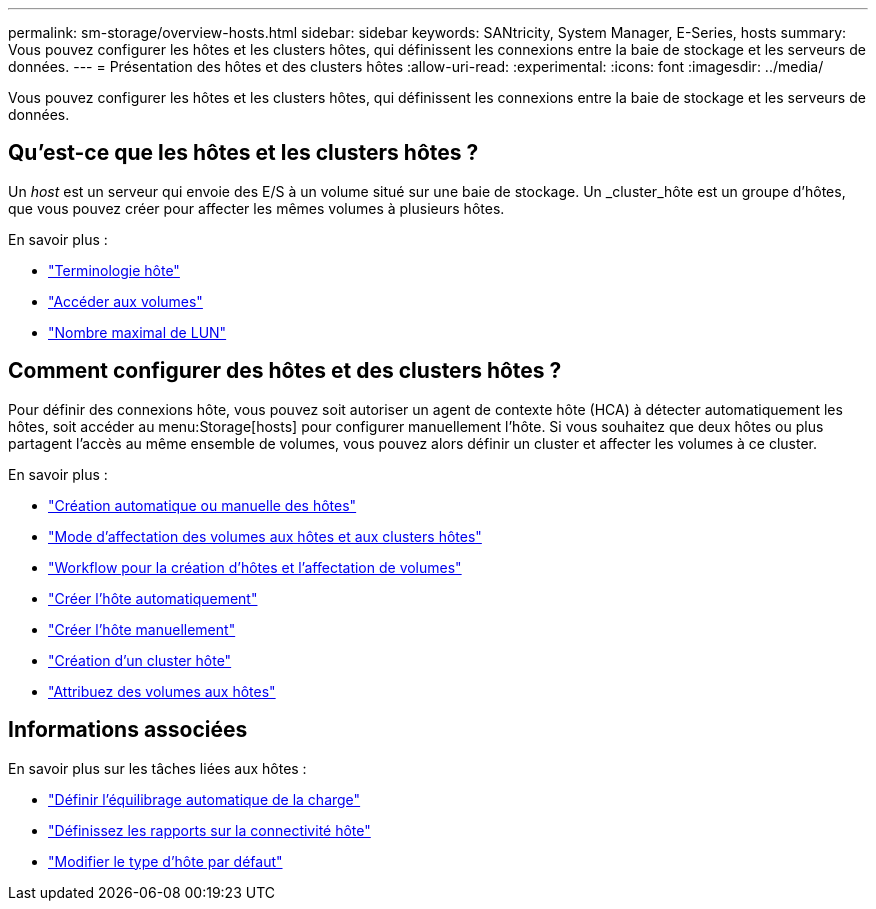 ---
permalink: sm-storage/overview-hosts.html 
sidebar: sidebar 
keywords: SANtricity, System Manager, E-Series, hosts 
summary: Vous pouvez configurer les hôtes et les clusters hôtes, qui définissent les connexions entre la baie de stockage et les serveurs de données. 
---
= Présentation des hôtes et des clusters hôtes
:allow-uri-read: 
:experimental: 
:icons: font
:imagesdir: ../media/


[role="lead"]
Vous pouvez configurer les hôtes et les clusters hôtes, qui définissent les connexions entre la baie de stockage et les serveurs de données.



== Qu'est-ce que les hôtes et les clusters hôtes ?

Un _host_ est un serveur qui envoie des E/S à un volume situé sur une baie de stockage. Un _cluster_hôte est un groupe d'hôtes, que vous pouvez créer pour affecter les mêmes volumes à plusieurs hôtes.

En savoir plus :

* link:host-terminology.html["Terminologie hôte"]
* link:access-volumes.html["Accéder aux volumes"]
* link:maximum-number-of-luns.html["Nombre maximal de LUN"]




== Comment configurer des hôtes et des clusters hôtes ?

Pour définir des connexions hôte, vous pouvez soit autoriser un agent de contexte hôte (HCA) à détecter automatiquement les hôtes, soit accéder au menu:Storage[hosts] pour configurer manuellement l'hôte. Si vous souhaitez que deux hôtes ou plus partagent l'accès au même ensemble de volumes, vous pouvez alors définir un cluster et affecter les volumes à ce cluster.

En savoir plus :

* link:automatic-versus-manual-host-creation.html["Création automatique ou manuelle des hôtes"]
* link:how-volumes-are-assigned-to-hosts-and-host-clusters.html["Mode d'affectation des volumes aux hôtes et aux clusters hôtes"]
* link:workflow-for-creating-hosts-and-assigning-volumes.html["Workflow pour la création d'hôtes et l'affectation de volumes"]
* link:create-host-automatically.html["Créer l'hôte automatiquement"]
* link:create-host-manually.html["Créer l'hôte manuellement"]
* link:create-host-cluster.html["Création d'un cluster hôte"]
* link:assign-volumes.html["Attribuez des volumes aux hôtes"]




== Informations associées

En savoir plus sur les tâches liées aux hôtes :

* link:../sm-settings/set-automatic-load-balancing.html["Définir l'équilibrage automatique de la charge"]
* link:../sm-settings/set-host-connectivity-reporting.html["Définissez les rapports sur la connectivité hôte"]
* link:../sm-settings/change-default-host-type.html["Modifier le type d'hôte par défaut"]

